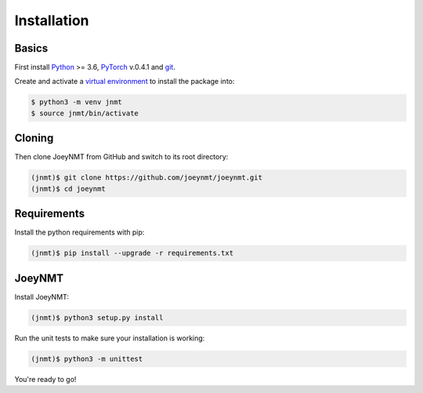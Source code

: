 .. _install:

============
Installation
============

Basics
------

First install `Python <https://www.python.org/>`_ >= 3.6, `PyTorch <https://pytorch.org/>`_ v.0.4.1 and `git <https://git-scm.com/>`_.

Create and activate a `virtual environment <https://packaging.python.org/tutorials/installing-packages/#creating-virtual-environments>`_ to install the package into:

.. code-block:: bash

   $ python3 -m venv jnmt
   $ source jnmt/bin/activate


Cloning
-------

Then clone JoeyNMT from GitHub and switch to its root directory:

.. code-block:: bash

   (jnmt)$ git clone https://github.com/joeynmt/joeynmt.git
   (jnmt)$ cd joeynmt


Requirements
------------

Install the python requirements with pip:

.. code-block:: bash

   (jnmt)$ pip install --upgrade -r requirements.txt


JoeyNMT
-------

Install JoeyNMT:

.. code-block:: bash

   (jnmt)$ python3 setup.py install

Run the unit tests to make sure your installation is working:

.. code-block:: bash

   (jnmt)$ python3 -m unittest


You're ready to go!